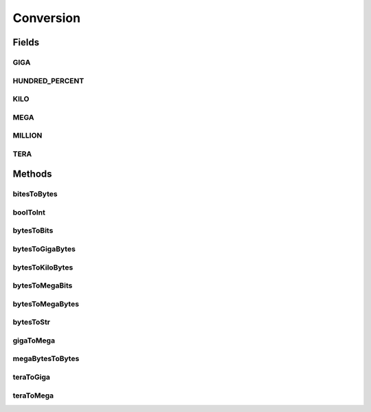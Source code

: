 Conversion
==========

.. java:package:: org.cloudbus.cloudsim.util
   :noindex:

.. java:type:: public final class Conversion

   Utility class that provides a set of methods for unit conversion.

   :author: Manoel Campos da Silva Filho

   **See also:** :java:ref:`TimeUtil`, :java:ref:`MathUtil`

Fields
------
GIGA
^^^^

.. java:field:: public static final double GIGA
   :outertype: Conversion

   The value of 1 GigaByte in Bytes or 1 Gigabit in bits.

   **See also:** :java:ref:`.MEGA`

HUNDRED_PERCENT
^^^^^^^^^^^^^^^

.. java:field:: public static final double HUNDRED_PERCENT
   :outertype: Conversion

   A value that represents 100% in a scale from 0 to 1.

KILO
^^^^

.. java:field:: public static final double KILO
   :outertype: Conversion

   The value of 1 KiloByte in Bytes or 1 Kilobit in bits. It is declared as double because such a value is commonly used in divisions. This way, it avoids explicit double casts to ensure a double instead an integer division.

MEGA
^^^^

.. java:field:: public static final double MEGA
   :outertype: Conversion

   The value of 1 MegaByte in Bytes or 1 Megabit in bits.

   **See also:** :java:ref:`.KILO`

MILLION
^^^^^^^

.. java:field:: public static final int MILLION
   :outertype: Conversion

   One million in absolute value, usually used to convert to and from Number of Instructions (I) and Million Instructions (MI) units.

TERA
^^^^

.. java:field:: public static final double TERA
   :outertype: Conversion

   The value of 1 TeraByte in Bytes or 1 TeraBit in bits.

   **See also:** :java:ref:`.GIGA`

Methods
-------
bitesToBytes
^^^^^^^^^^^^

.. java:method:: public static double bitesToBytes(double bits)
   :outertype: Conversion

   Converts any value in bits to bytes, doesn't matter if the unit is Kilobites (Kb), Megabites (Mb), Gigabites (Gb), etc.

   :param bits: the value in bites, Kb, Mb, Gb, etc
   :return: the value in bites, Kbytes, Mbytes, Gbytes and so on, according to the given value

boolToInt
^^^^^^^^^

.. java:method:: public static int boolToInt(boolean bool)
   :outertype: Conversion

   Converts a boolean value to int

   :param bool: the boolean value to convert
   :return: 1 if the boolean value is true, 0 otherwise.

bytesToBits
^^^^^^^^^^^

.. java:method:: public static double bytesToBits(double bytes)
   :outertype: Conversion

   Converts any value in bytes to bits, doesn't matter if the unit is Kilobytes (KB), Megabytes (MB), Gigabytes (GB), etc.

   :param bytes: the value in bytes, KB, MB, GB, etc
   :return: the value in bites, Kbits, Mbits, Gbits and so on, according to the given value

bytesToGigaBytes
^^^^^^^^^^^^^^^^

.. java:method:: public static double bytesToGigaBytes(double bytes)
   :outertype: Conversion

   Converts a value in bytes to GigaBytes (GB)

   :param bytes: the value in bytes
   :return: the value in GigaBytes (GB)

bytesToKiloBytes
^^^^^^^^^^^^^^^^

.. java:method:: public static double bytesToKiloBytes(double bytes)
   :outertype: Conversion

   Converts a value in bytes to KiloBytes (KB)

   :param bytes: the value in bytes
   :return: the value in KiloBytes (KB)

bytesToMegaBits
^^^^^^^^^^^^^^^

.. java:method:: public static double bytesToMegaBits(double bytes)
   :outertype: Conversion

   Converts a value in bytes to Megabites (Mb)

   :param bytes: the value in bytes
   :return: the value in Megabites (Mb)

bytesToMegaBytes
^^^^^^^^^^^^^^^^

.. java:method:: public static double bytesToMegaBytes(double bytes)
   :outertype: Conversion

   Converts a value in bytes to MegaBytes (MB)

   :param bytes: the value in bytes
   :return: the value in MegaBytes (MB)

bytesToStr
^^^^^^^^^^

.. java:method:: public static String bytesToStr(double bytes)
   :outertype: Conversion

   Converts a value in bytes to the most suitable unit, such as Kilobytes (KB), MegaBytes (MB) or Gigabytes (GB)

   :param bytes: the value in bytes
   :return: the converted value concatenated with the unit converted to (KB, MB or GB)

gigaToMega
^^^^^^^^^^

.. java:method:: public static double gigaToMega(double giga)
   :outertype: Conversion

   Converts any value in giga to mega, doesn't matter if it's gigabits or gigabytes.

   :param giga: the value in gigabits or gigabytes
   :return: the value in megabits or megabytes (according to the input value)

megaBytesToBytes
^^^^^^^^^^^^^^^^

.. java:method:: public static double megaBytesToBytes(double megaBytes)
   :outertype: Conversion

   Converts a value in MegaBytes (MB) to bytes

   :param megaBytes: the value in MegaBytes (MB)
   :return: the value in bytes

teraToGiga
^^^^^^^^^^

.. java:method:: public static double teraToGiga(double tera)
   :outertype: Conversion

   Converts any value in tera to giga, doesn't matter if it's terabits or terabytes.

   :param tera: the value in terabits or terabytes
   :return: the value in gigabits or gigabytes (according to the input value)

teraToMega
^^^^^^^^^^

.. java:method:: public static double teraToMega(double tera)
   :outertype: Conversion

   Converts any value in tera to mega, doesn't matter if it's terabits or terabytes.

   :param tera: the value in terabits or terabytes
   :return: the value in megabits or megabytes (according to the input value)

